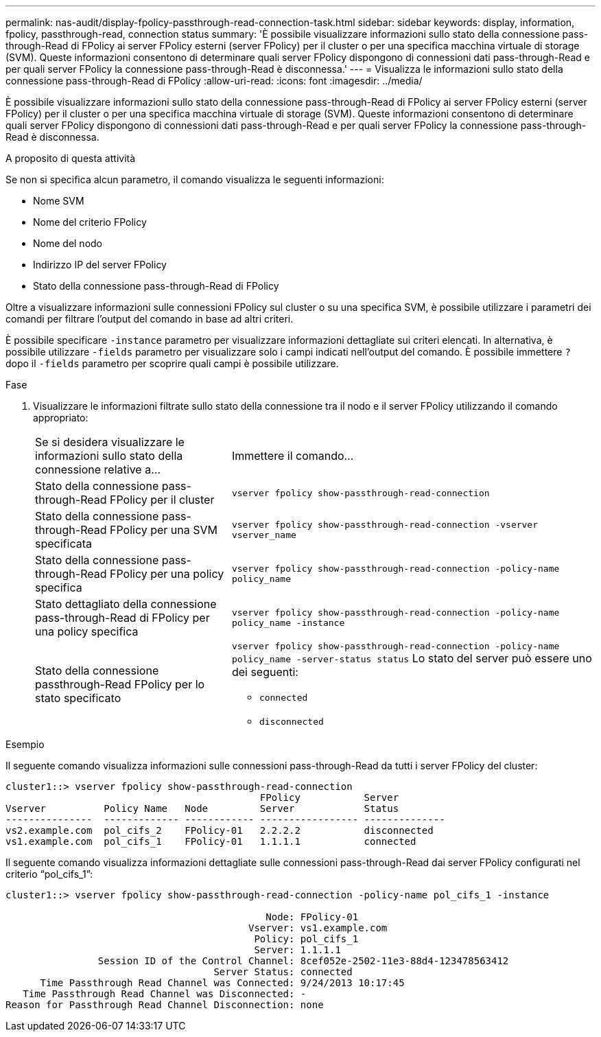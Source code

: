 ---
permalink: nas-audit/display-fpolicy-passthrough-read-connection-task.html 
sidebar: sidebar 
keywords: display, information, fpolicy, passthrough-read, connection status 
summary: 'È possibile visualizzare informazioni sullo stato della connessione pass-through-Read di FPolicy ai server FPolicy esterni (server FPolicy) per il cluster o per una specifica macchina virtuale di storage (SVM). Queste informazioni consentono di determinare quali server FPolicy dispongono di connessioni dati pass-through-Read e per quali server FPolicy la connessione pass-through-Read è disconnessa.' 
---
= Visualizza le informazioni sullo stato della connessione pass-through-Read di FPolicy
:allow-uri-read: 
:icons: font
:imagesdir: ../media/


[role="lead"]
È possibile visualizzare informazioni sullo stato della connessione pass-through-Read di FPolicy ai server FPolicy esterni (server FPolicy) per il cluster o per una specifica macchina virtuale di storage (SVM). Queste informazioni consentono di determinare quali server FPolicy dispongono di connessioni dati pass-through-Read e per quali server FPolicy la connessione pass-through-Read è disconnessa.

.A proposito di questa attività
Se non si specifica alcun parametro, il comando visualizza le seguenti informazioni:

* Nome SVM
* Nome del criterio FPolicy
* Nome del nodo
* Indirizzo IP del server FPolicy
* Stato della connessione pass-through-Read di FPolicy


Oltre a visualizzare informazioni sulle connessioni FPolicy sul cluster o su una specifica SVM, è possibile utilizzare i parametri dei comandi per filtrare l'output del comando in base ad altri criteri.

È possibile specificare `-instance` parametro per visualizzare informazioni dettagliate sui criteri elencati. In alternativa, è possibile utilizzare `-fields` parametro per visualizzare solo i campi indicati nell'output del comando. È possibile immettere `?` dopo il `-fields` parametro per scoprire quali campi è possibile utilizzare.

.Fase
. Visualizzare le informazioni filtrate sullo stato della connessione tra il nodo e il server FPolicy utilizzando il comando appropriato:
+
[cols="35,65"]
|===


| Se si desidera visualizzare le informazioni sullo stato della connessione relative a... | Immettere il comando... 


 a| 
Stato della connessione pass-through-Read FPolicy per il cluster
 a| 
`vserver fpolicy show-passthrough-read-connection`



 a| 
Stato della connessione pass-through-Read FPolicy per una SVM specificata
 a| 
`vserver fpolicy show-passthrough-read-connection -vserver vserver_name`



 a| 
Stato della connessione pass-through-Read FPolicy per una policy specifica
 a| 
`vserver fpolicy show-passthrough-read-connection -policy-name policy_name`



 a| 
Stato dettagliato della connessione pass-through-Read di FPolicy per una policy specifica
 a| 
`vserver fpolicy show-passthrough-read-connection -policy-name policy_name -instance`



 a| 
Stato della connessione passthrough-Read FPolicy per lo stato specificato
 a| 
`vserver fpolicy show-passthrough-read-connection -policy-name policy_name -server-status status` Lo stato del server può essere uno dei seguenti:

** `connected`
** `disconnected`


|===


.Esempio
Il seguente comando visualizza informazioni sulle connessioni pass-through-Read da tutti i server FPolicy del cluster:

[listing]
----
cluster1::> vserver fpolicy show-passthrough-read-connection
                                            FPolicy           Server
Vserver          Policy Name   Node         Server            Status
---------------  ------------- ------------ ----------------- --------------
vs2.example.com  pol_cifs_2    FPolicy-01   2.2.2.2           disconnected
vs1.example.com  pol_cifs_1    FPolicy-01   1.1.1.1           connected
----
Il seguente comando visualizza informazioni dettagliate sulle connessioni pass-through-Read dai server FPolicy configurati nel criterio "`pol_cifs_1`":

[listing]
----
cluster1::> vserver fpolicy show-passthrough-read-connection -policy-name pol_cifs_1 -instance

                                             Node: FPolicy-01
                                          Vserver: vs1.example.com
                                           Policy: pol_cifs_1
                                           Server: 1.1.1.1
                Session ID of the Control Channel: 8cef052e-2502-11e3-88d4-123478563412
                                    Server Status: connected
      Time Passthrough Read Channel was Connected: 9/24/2013 10:17:45
   Time Passthrough Read Channel was Disconnected: -
Reason for Passthrough Read Channel Disconnection: none
----